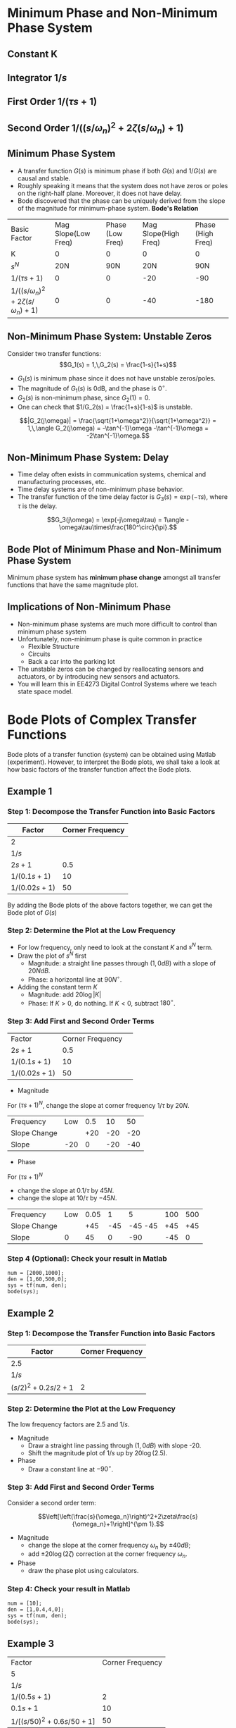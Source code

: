 #+BEGIN_SRC ipython :session :exports none
import matplotlib
import numpy as np
from numpy import log10 as log
import matplotlib.pyplot as plt
from matplotlib import rc
rc('font',**{'family':'sans-serif','sans-serif':['Arial']})
## for Palatino and other serif fonts use:
#rc('font',**{'family':'serif','serif':['Palatino']})
rc('text', usetex=True)
import control
from control.matlab import *
from control import bode_plot as bode

%load_ext tikzmagic

%matplotlib inline
%config InlineBackend.figure_format = 'svg'
#+END_SRC

#+RESULTS:
* Minimum Phase and Non-Minimum Phase System
** Constant K
[[file:assets/Lec2BodeConstant.svg]]

** Integrator $1/s$ 
[[file:assets/Lec2BodeIntegrators.svg]]

** First Order $1/(\tau s+1)$ 
[[file:assets/Lec2BodeFirstOrder.svg]]

** Second Order $1/((s/\omega_n)^2+2\zeta(s/\omega_n)+1)$
[[file:assets/Lec2BodeSecondOrder.svg]]

** Minimum Phase System

- A transfer function $G(s)$ is minimum phase if both $G(s)$ and $1/G(s)$ are causal and stable.
- Roughly speaking it means that the system does not have zeros or poles on the right-half plane. Moreover, it does not have delay.
- Bode discovered that the phase can be uniquely derived from the slope of the magnitude for minimum-phase system. *Bode's Relation*

| Basic Factor                            | Mag Slope(Low Freq) | Phase (Low Freq) | Mag Slope(High Freq) | Phase (High Freq) |
| K                                       |                   0 |               0 |                   0 |                 0 |
| $s^N$                                   |                 20N |             90N |                 20N |               90N |
| $1/(\tau s+1)$                          |                   0 |               0 |                 -20 |               -90 |
| $1/((s/\omega_n)^2+2\zeta(s/\omega_n)+1)$ |                   0 |               0 |                 -40 |              -180 |


** Non-Minimum Phase System: Unstable Zeros
Consider two transfer functions:
$$G_1(s) = 1,\,G_2(s) = \frac{1-s}{1+s}$$
- $G_1(s)$ is minimum phase since it does not have unstable zeros/poles.
- The magnitude of $G_1(s)$ is 0dB, and the phase is $0^\circ$.
- $G_2(s)$ is non-minimum phase, since $G_2(1) = 0$.
- One can check that $1/G_2(s) = \frac{1+s}{1-s}$ is unstable.

$$|G_2(j\omega)| = \frac{\sqrt{1+\omega^2}}{\sqrt{1+\omega^2}} = 1,\,\angle G_2(j\omega) = -\tan^{-1}\omega -\tan^{-1}\omega = -2\tan^{-1}\omega.$$

** Non-Minimum Phase System: Delay
#+BEGIN_SRC ipython :session :file assets/Lec3Delay.svg :exports results :eval no
%%tikz -l matrix,arrows -s 400,60 -f svg -S assets/Lec3Delay.svg

\tikzstyle{point} = [coordinate]
\tikzstyle{box} = [rectangle, draw, semithick]
\node (plant) [box] {Delay};
\node (p1) [left of=plant, anchor=east] {$r(t)$};
\node (p2) [right of=plant, anchor=west] {$y(t) = r(t-\tau)$};
\draw [semithick,-stealth'] (p1)--(plant);
\draw [semithick,-stealth'] (plant)--(p2);
#+END_SRC

#+RESULTS:
[[file:assets/Lec3Delay.svg]]


- Time delay often exists in communication systems, chemical and manufacturing processes, etc.
- Time delay systems are of non-minimum phase behavior.
- The transfer function of the time delay factor is $G_3(s) = \exp(-\tau s)$, where $\tau$ is the delay.

$$G_3(j\omega) = \exp(-j\omega\tau) = 1\angle -\omega\tau\times\frac{180^\circ}{\pi}.$$

** Bode Plot of Minimum Phase and Non-Minimum Phase System
Minimum phase system has *minimum phase change* amongst all transfer functions that have the same magnitude plot.
#+BEGIN_SRC ipython :session :file assets/Lec3UnstableZero.svg :exports results
num = [-1,1];
den = [1,1];
sys = tf(num, den);
mag, phase, omega = control.bode_plot(sys, dB=True, Plot=False, omega=np.logspace(-2,1.5,100));

plt.subplots_adjust(hspace=0.4)

plt.subplot(211)
plt.title("Bode Plot of $1$, $(1-s)/(1+s)$, and $\exp(-0.1s)$")
plt.semilogx(omega, mag, 'b')
yticks = np.linspace(-20, 20, 3) 
ylabels = [(str(ytick)) for ytick in yticks]
plt.yticks(yticks, ylabels)
plt.ylabel('Magnitude (dB)')
plt.grid(b=True, which='both')

plt.subplot(212)
g1, = plt.semilogx([1e-2,30],[0,0],'r', label='1')
g2, = plt.semilogx(omega, phase,'b', label='$(1-s)/(1+s)$')
g3, = plt.semilogx(omega,np.array(omega)*(-18)/np.pi,'k', label='$\exp(-0.1s)$')
plt.ylabel('Phase (deg)')
plt.xlabel('Frequency (rad/sec)')
yticks = np.linspace(-180, 0, 5) 
ylabels = [(str(ytick)) for ytick in yticks]
plt.yticks(yticks, ylabels)
plt.ylim(-180,10)
plt.grid(b=True, which='both')
plt.legend(handles=[g1, g2, g3], loc=3)

plt.show()
#+END_SRC

#+RESULTS:
[[file:assets/Lec3UnstableZero.svg]]

** Implications of Non-Minimum Phase

#+BEGIN_SRC ipython :session :file assets/Lec3NonMinimumPhaseStep.svg :exports results
T = np.linspace(0,6,200);
y2 = 1 - 2.222*np.exp(-1*T) + 1.222*np.exp(-10*T);
y1 = 1 - np.exp(-10*T);
y3 = 1 - np.exp(-10*(T-2));
y3 = [max(y,0) for y in y3];

plt.title("Step Response")
g1, = plt.plot(T, y1, 'r', label='Minimum Phase')
g2, = plt.plot(T, y2, 'b', label='Unstable Zero')
g3, = plt.plot(T, y3, 'k', label='Delay')
plt.ylabel('$y(t)$')
plt.ylim(-0.8,1.2)
plt.xlabel('t')
plt.grid(b=True, which='both')
plt.legend(handles=[g1, g2, g3], loc=4)

plt.show()
#+END_SRC

#+RESULTS:
[[file:assets/Lec3NonMinimumPhaseStep.svg]]

- Non-minimum phase systems are much more difficult to control than minimum phase system
- Unfortunately, non-minimum phase is quite common in practice
  - Flexible Structure
  - Circuits
  - Back a car into the parking lot
- The unstable zeros can be changed by reallocating sensors and actuators, or by introducing new sensors and actuators.
- You will learn this in EE4273 Digital Control Systems where we teach state space model.



* Bode Plots of Complex Transfer Functions

Bode plots of a transfer function (system) can be obtained using Matlab (experiment). However, to interpret the Bode plots, we shall take a look at how basic factors of the transfer function affect the Bode plots.

** Example 1

\begin{align}
G(s) = \frac{2000(s+0.5)}{s(s+10)(s+50)} = \frac{2(2s+1)}{s(0.1s+1)(0.02s+1)}.
\end{align}

*** Step 1: Decompose the Transfer Function into Basic Factors

| Factor        | Corner Frequency |
|---------------+------------------|
| 2             |                  |
| $1/s$         |                  |
| $2s+1$        |              0.5 |
| $1/(0.1s+1)$  |               10 |
| $1/(0.02s+1)$ |               50 |

By adding the Bode plots of the above factors together, we can get the Bode plot of $G(s)$

#+BEGIN_SRC ipython :session :file assets/Lec3Example1a.svg :exports results
num = [2];
den = [1];
sys = tf(num, den);
mag, phase, omega = control.bode_plot(sys, dB=True, Plot=False, omega=np.logspace(-2,3,100));

plt.subplots_adjust(hspace=0.4)

plt.subplot(211)
plt.title("Bode Plot of $2$")
plt.semilogx(omega, mag, 'b')
plt.ylabel('Magnitude (dB)')
plt.grid(b=True, which='both')

plt.subplot(212)
plt.semilogx(omega, phase,'b')
plt.ylabel('Phase (deg)')
plt.xlabel('Frequency (rad/sec)')
yticks = np.linspace(-45, 45, 3) 
ylabels = [(str(ytick)) for ytick in yticks]
plt.yticks(yticks, ylabels)
plt.grid(b=True, which='both')

plt.show()
#+END_SRC

#+RESULTS:
[[file:assets/Lec3Example1a.svg]]

#+BEGIN_SRC ipython :session :file assets/Lec3Example1b.svg :exports results
num = [1];
den = [1,0];
sys = tf(num, den);
mag, phase, omega = control.bode_plot(sys, dB=True, Plot=False, omega=np.logspace(-2,3,100));

plt.subplots_adjust(hspace=0.4)

plt.subplot(211)
plt.title("Bode Plot of $1/s$")
plt.semilogx(omega, mag, 'b')
plt.ylabel('Magnitude (dB)')
plt.grid(b=True, which='both')

plt.subplot(212)
plt.semilogx(omega, phase,'b')
plt.ylabel('Phase (deg)')
plt.xlabel('Frequency (rad/sec)')
yticks = np.linspace(-90, 0, 3) 
ylabels = [(str(ytick)) for ytick in yticks]
plt.yticks(yticks, ylabels)
plt.grid(b=True, which='both')

plt.show()
#+END_SRC

#+RESULTS:
[[file:assets/Lec3Example1b.svg]]

#+BEGIN_SRC ipython :session :file assets/Lec3Example1c.svg :exports results
num = [2,1];
den = [1];
sys = tf(num, den);
mag, phase, omega = control.bode_plot(sys, dB=True, Plot=False, omega=np.logspace(-2,3,100));

plt.subplots_adjust(hspace=0.4)

plt.subplot(211)
plt.title("Bode Plot of $2s+1$")
plt.semilogx(omega, mag, 'b')
plt.semilogx([1e-2,0.5,1e3], [0,0,20*log(2e3)], 'r--')
plt.ylabel('Magnitude (dB)')
plt.grid(b=True, which='both')

plt.subplot(212)
plt.semilogx(omega, phase,'b')
plt.semilogx([1e-2,0.05,5,1e3], [0,0,90,90], 'r--')
plt.ylabel('Phase (deg)')
plt.xlabel('Frequency (rad/sec)')
yticks = np.linspace(0, 90, 3) 
ylabels = [(str(ytick)) for ytick in yticks]
plt.yticks(yticks, ylabels)
plt.grid(b=True, which='both')

plt.show()
#+END_SRC

#+RESULTS:
[[file:assets/Lec3Example1c.svg]]

#+BEGIN_SRC ipython :session :file assets/Lec3Example1d.svg :exports results
num = [1];
den = [0.1,1];
sys = tf(num, den);
mag, phase, omega = control.bode_plot(sys, dB=True, Plot=False, omega=np.logspace(-2,3,100));

plt.subplots_adjust(hspace=0.4)

plt.subplot(211)
plt.title("Bode Plot of $1/(0.1s+1)$")
plt.semilogx(omega, mag, 'b')
plt.semilogx([1e-2,1e1,1e3], [0,0,-40], 'r--')
plt.ylabel('Magnitude (dB)')
plt.grid(b=True, which='both')

plt.subplot(212)
plt.semilogx(omega, phase,'b')
plt.semilogx([1e-2,1e0,1e2,1e3], [0,0,-90,-90], 'r--')
plt.ylabel('Phase (deg)')
plt.xlabel('Frequency (rad/sec)')
yticks = np.linspace(-90, 0, 3) 
ylabels = [(str(ytick)) for ytick in yticks]
plt.yticks(yticks, ylabels)
plt.grid(b=True, which='both')

plt.show()
#+END_SRC

#+RESULTS:
[[file:assets/Lec3Example1d.svg]]
#+BEGIN_SRC ipython :session :file assets/Lec3Example1e.svg :exports results
num = [1];
den = [0.02,1];
sys = tf(num, den);
mag, phase, omega = control.bode_plot(sys, dB=True, Plot=False, omega=np.logspace(-2,3,100));

plt.subplots_adjust(hspace=0.4)

plt.subplot(211)
plt.title("Bode Plot of $1/(0.02s+1)$")
plt.semilogx(omega, mag, 'b')
plt.semilogx([1e-2,50,1e3], [0,0,-20*log(1e3/50)], 'r--')
plt.ylabel('Magnitude (dB)')
plt.grid(b=True, which='both')

plt.subplot(212)
plt.semilogx(omega, phase,'b')
plt.semilogx([1e-2,5,500,1e3], [0,0,-90,-90], 'r--')
plt.ylabel('Phase (deg)')
plt.xlabel('Frequency (rad/sec)')
yticks = np.linspace(-90, 0, 3) 
ylabels = [(str(ytick)) for ytick in yticks]
plt.yticks(yticks, ylabels)
plt.grid(b=True, which='both')

plt.show()
#+END_SRC

#+RESULTS:
[[file:assets/Lec3Example1e.svg]]

*** Step 2: Determine the Plot at the Low Frequency
- For low frequency, only need to look at the constant $K$ and $s^N$ term.
- Draw the plot of $s^N$ first
  - Magnitude: a straight line passes through $(1,0dB)$ with a slope of $20NdB$.
  - Phase: a horizontal line at $90N^\circ$.
- Adding the constant term $K$
  - Magnitude: add $20\log|K|$
  - Phase: If $K > 0$, do nothing. If $K < 0$, subtract $180^\circ$.
#+BEGIN_SRC ipython :session :file assets/Lec3Example1f.svg :exports results
plt.subplots_adjust(hspace=0.4)

plt.subplot(211)
magof2 = 20*log(2)
plt.title("Bode Plot of $2/s$")
plt.semilogx([1e-2,1e3], [40,-60], 'r--')
plt.semilogx([1e-2,1e3], np.array([40,-60])+magof2, 'r')
yticks = np.linspace(-60, 60, 7) 
ylabels = [(str(ytick)) for ytick in yticks]
plt.annotate('(1,0dB)', xy=(1e0,0), xytext=(1e0, -20),
            arrowprops=dict(arrowstyle='->'),
            horizontalalignment='center',
            verticalalignment='top', 
            )
plt.annotate('1/s', xy=(1e-1,20), xytext=(1e-1, -40),
            arrowprops=dict(arrowstyle='->'),
            horizontalalignment='center',
            verticalalignment='top', 
            )
plt.annotate('2/s', xy=(1e2,-40), xytext=(1e2, magof2),
            arrowprops=dict(arrowstyle='->'),
            horizontalalignment='center',
            verticalalignment='bottom', 
            )
plt.annotate('+%.2fdB' % magof2, xy=(1e1,-40), xytext=(1e1, 20),
            arrowprops=dict(arrowstyle='<-'),
            horizontalalignment='center',
            verticalalignment='bottom', 
            )
plt.yticks(yticks, ylabels)
plt.ylabel('Magnitude (dB)')
plt.grid(b=True, which='both')

plt.subplot(212)
plt.semilogx([1e-2,1e3], [-90,-90], 'r')
plt.ylabel('Phase (deg)')
plt.xlabel('Frequency (rad/sec)')
yticks = np.linspace(-180, 0, 5) 
ylabels = [(str(ytick)) for ytick in yticks]
plt.yticks(yticks, ylabels)
plt.grid(b=True, which='both')

plt.show()
#+END_SRC 

#+RESULTS:
[[file:assets/Lec3Example1f.svg]]
*** Step 3: Add First and Second Order Terms

| Factor        | Corner Frequency | 
| $2s+1$        |              0.5 |
| $1/(0.1s+1)$  |               10 |
| $1/(0.02s+1)$ |               50 |

- Magnitude
For $(\tau s+1)^N$, change the slope at corner frequency $1/\tau$ by $20N$.

| Frequency    | Low | 0.5 |  10 |  50 |
| Slope Change |     | +20 | -20 | -20 |
| Slope        | -20 |   0 | -20 | -40 |
- Phase
For $(\tau s+1)^N$
- change the slope at $0.1/\tau$ by $45N$.
- change the slope at $10/\tau$ by $-45N$.

| Frequency    | Low | 0.05 |   1 |       5 | 100 | 500 |
| Slope Change |     |  +45 | -45 | -45 -45 | +45 | +45 |
| Slope        |   0 |   45 |   0 |     -90 | -45 |  0  |
#+BEGIN_SRC ipython :session :file assets/Lec3Example1g.svg :exports results
plt.subplots_adjust(hspace=0.4)

plt.subplot(211)
magof2 = 20*log(2)
plt.title("Bode Plot of $G(s)$")
plt.semilogx([1e-2,1e3], np.array([40,-60])+magof2, 'r--')

freqs = [1e-2,0.5,10,50,1e3];
slopes = [-20,0,-20,-40];
mags = [40+20*log(2),0,0,0,0];
for i in range(1, len(freqs)):
    mags[i] = mags[i-1] + slopes[i-1]*(log(freqs[i])-log(freqs[i-1]))
    plt.annotate('%g' % slopes[i-1], xy=(1,1), xytext=(np.sqrt(freqs[i-1]*freqs[i]), -50),
                horizontalalignment='center',
                verticalalignment='center', 
                )

plt.semilogx(freqs,mags, 'r')

for freq in [0.5, 10, 50]:
    plt.annotate('%g' %freq, xy=(freq,-50), xytext=(freq, 50),
                arrowprops=dict(arrowstyle='-'),
                horizontalalignment='center',
                verticalalignment='center', 
                )

yticks = np.linspace(-60, 60, 7) 
ylabels = [(str(ytick)) for ytick in yticks]
plt.yticks(yticks, ylabels)
plt.ylabel('Magnitude (dB)')
plt.grid(b=True, which='both')

plt.subplot(212)
plt.semilogx([1e-2,1e3], [-90,-90], 'r--')
freqs = [1e-2,0.05,1,5,100,500,1e3]
slopes = [0,45,0,-90,-45,0]
phases = [-90,0,0,0,0,0,0]
for i in range(1, len(freqs)):
    phases[i] = phases[i-1] + slopes[i-1]*(log(freqs[i])-log(freqs[i-1]))
    plt.annotate('%g' % slopes[i-1], xy=(freq,-170), xytext=(np.sqrt(freqs[i-1]*freqs[i]), -170),
                horizontalalignment='center',
                verticalalignment='center', 
                )

plt.semilogx(freqs, phases, 'r')

for freq in [0.05, 1, 5, 100, 500]:
    plt.annotate('%g' %freq, xy=(freq,-170), xytext=(freq, -10),
                arrowprops=dict(arrowstyle='-'),
                horizontalalignment='center',
                verticalalignment='center', 
                )
plt.ylabel('Phase (deg)')
plt.xlabel('Frequency (rad/sec)')

yticks = np.linspace(-180, 0, 5) 
ylabels = [(str(ytick)) for ytick in yticks]
plt.yticks(yticks, ylabels)
plt.grid(b=True, which='both')

plt.show()
#+END_SRC 

#+RESULTS:
[[file:assets/Lec3Example1g.svg]]

*** Step 4 (Optional): Check your result in Matlab
#+BEGIN_SRC ipython :session :file tmp.svg :exports code
num = [2000,1000];
den = [1,60,500,0];
sys = tf(num, den);
bode(sys);
#+END_SRC

#+RESULTS:
[[file:tmp.svg]]

#+BEGIN_SRC ipython :session :file assets/Lec3Example1h.svg :exports results
num = [2000,1000];
den = [1,60,500,0];
sys = tf(num, den);
mag, phase, omega = control.bode_plot(sys, dB=True, Plot=False, omega=np.logspace(-2,3,100));

plt.subplots_adjust(hspace=0.4)

plt.subplot(211)
magof2 = 20*log(2)
plt.title("Bode Plot of $G(s)$")

freqs = [1e-2,0.5,10,50,1e3];
slopes = [-20,0,-20,-40];
mags = [40+20*log(2),0,0,0,0];
for i in range(1, len(freqs)):
    mags[i] = mags[i-1] + slopes[i-1]*(log(freqs[i])-log(freqs[i-1]))

plt.semilogx(omega,mag, 'b')
plt.semilogx(freqs,mags, 'r--')

yticks = np.linspace(-60, 60, 7) 
ylabels = [(str(ytick)) for ytick in yticks]
plt.yticks(yticks, ylabels)
plt.ylabel('Magnitude (dB)')
plt.grid(b=True, which='both')

plt.subplot(212)
freqs = [1e-2,0.05,1,5,100,500,1e3]
slopes = [0,45,0,-90,-45,0]
phases = [-90,0,0,0,0,0,0]
for i in range(1, len(freqs)):
    phases[i] = phases[i-1] + slopes[i-1]*(log(freqs[i])-log(freqs[i-1]))

plt.semilogx(omega,phase, 'b')
plt.semilogx(freqs, phases, 'r--')

plt.ylabel('Phase (deg)')
plt.xlabel('Frequency (rad/sec)')

yticks = np.linspace(-180, 0, 5) 
ylabels = [(str(ytick)) for ytick in yticks]
plt.yticks(yticks, ylabels)
plt.grid(b=True, which='both')

plt.show()
#+END_SRC 

#+RESULTS:
[[file:assets/Lec3Example1h.svg]]
** Example 2

\begin{align}
G(s) = \frac{10}{s(s^2+0.4s+4)} = \frac{2.5}{s((s/2)^2+2\times 0.1s/2+1)}.
\end{align}

*** Step 1: Decompose the Transfer Function into Basic Factors

| Factor             | Corner Frequency |
|--------------------+------------------|
| 2.5                |                  |
| $1/s$              |                  |
| $(s/2)^2+0.2s/2+1$ |                2 |

#+BEGIN_SRC ipython :session :file assets/Lec3Example2a.svg :exports results
num = [1];
den = [0.25,0.1,1];
sys = tf(num, den);
mag, phase, omega = bode(sys, dB=True, Plot=False, omega=np.logspace(-2,2,100));

plt.subplots_adjust(hspace=0.4)

plt.subplot(211)
plt.title("Bode Plot of $1/(0.25s^2+0.1s+1)$")
plt.semilogx(omega, mag, 'b')
plt.semilogx([1e-2,2,2,2,1e2], [0,0,-20*log(0.2),0,-40*log(50)], 'r--')
plt.ylabel('Magnitude (dB)')
plt.grid(b=True, which='both')

plt.subplot(212)
plt.semilogx(omega, phase,'b')
plt.ylabel('Phase (deg)')
plt.xlabel('Frequency (rad/sec)')
yticks = np.linspace(-180, 0, 5) 
ylabels = [(str(ytick)) for ytick in yticks]
plt.yticks(yticks, ylabels)
plt.grid(b=True, which='both')

plt.show()
#+END_SRC

#+RESULTS:
[[file:assets/Lec3Example2a.svg]]


*** Step 2: Determine the Plot at the Low Frequency
The low frequency factors are $2.5$ and $1/s$.

- Magnitude
  + Draw a straight line passing through $(1,0dB)$ with slope -20.
  + Shift the magnitude plot of $1/s$ up by $20\log(2.5)$.
- Phase
  + Draw a constant line at $-90^\circ$.
#+BEGIN_SRC ipython :session :file assets/Lec3Example2b.svg :exports results
plt.subplots_adjust(hspace=0.4)

plt.subplot(211)
plt.title("Bode Plot of $2.5/s$")
plt.semilogx([1e-2,1e2], [40,-40], 'r--')
plt.semilogx([1e-2,1e2], np.array([40,-40])+20*log(2.5), 'r')
yticks = np.linspace(-100, 40, 8) 
ylabels = [(str(ytick)) for ytick in yticks]
plt.annotate('(1,0dB)', xy=(1e0,0), xytext=(1e0, -20),
            arrowprops=dict(arrowstyle='->'),
            horizontalalignment='center',
            verticalalignment='top', 
            )
plt.annotate('1/s', xy=(1e-1,20), xytext=(1e-1, -40),
            arrowprops=dict(arrowstyle='->'),
            horizontalalignment='center',
            verticalalignment='top', 
            )
plt.annotate('2.5/s', xy=(1e2,-40), xytext=(1e2, 20*log(2.5)),
            arrowprops=dict(arrowstyle='->'),
            horizontalalignment='center',
            verticalalignment='bottom', 
            )
plt.annotate('+%.2fdB' % (20*log(2.5)), xy=(1e1,-40), xytext=(1e1, 20),
            arrowprops=dict(arrowstyle='<-'),
            horizontalalignment='center',
            verticalalignment='bottom', 
            )
plt.yticks(yticks, ylabels)
plt.ylabel('Magnitude (dB)')
plt.grid(b=True, which='both')

plt.subplot(212)
plt.semilogx([1e-2,1e2], [-90,-90], 'r')
plt.ylabel('Phase (deg)')
plt.xlabel('Frequency (rad/sec)')
yticks = np.linspace(-180, 0, 5) 
ylabels = [(str(ytick)) for ytick in yticks]
plt.yticks(yticks, ylabels)
plt.grid(b=True, which='both')

plt.show()
#+END_SRC 

#+RESULTS:
[[file:assets/Lec3Example2b.svg]]

*** Step 3: Add First and Second Order Terms
Consider a second order term:

$$\left[\left(\frac{s}{\omega_n}\right)^2+2\zeta\frac{s}{\omega_n}+1\right]^{\pm 1}.$$
- Magnitude
  + change the slope at the corner frequency $\omega_n$ by $\pm 40dB$;
  + add $\pm 20\log(2\zeta)$ correction at the corner frequency $\omega_n$.
- Phase
  + draw the phase plot using calculators.
#+BEGIN_SRC ipython :session :file assets/Lec3Example2c.svg :exports results
  plt.subplots_adjust(hspace=0.4)

  plt.subplot(211)
  plt.title("Bode Plot of $G(s)$")

  freqs = [1e-2,2,1e2];
  slopes = [-20,-60];
  mags = [40+20*log(2.5),0,0];
  for i in range(1, len(freqs)):
       mags[i] = mags[i-1] + slopes[i-1]*(log(freqs[i])-log(freqs[i-1]))

  plt.annotate('-20', xy=(1,-50), xytext=(1e-1, 20),
		  horizontalalignment='center',
		  verticalalignment='top', 
		  )
  plt.annotate('-60', xy=(1,-50), xytext=(1e1, -40),
                  horizontalalignment='right',
                  verticalalignment='top', 
                  )
  plt.annotate('+%.1fdB' % (-20*log(0.2)), xy=(2, 20*log(2.5/2/0.2)), xytext=(1e1, 20*log(2.5/2/0.2)),
	arrowprops=dict(arrowstyle='->'),
	horizontalalignment='left',
	verticalalignment='top', 
               )


  plt.semilogx(freqs,mags, 'r--')
  plt.semilogx([2,2],[20*log(2.5/2),20*log(2.5/2/0.2)], 'r')

  yticks = np.linspace(-100, 40, 8) 
  ylabels = [(str(ytick)) for ytick in yticks]
  plt.yticks(yticks, ylabels)
  plt.ylabel('Magnitude (dB)')
  plt.grid(b=True, which='both')

  plt.subplot(212)

  plt.semilogx([1e-2,2],[-90,-90], 'r--')
  plt.semilogx([2,1e2],[-270,-270],'r--')
  plt.ylabel('Phase (deg)')
  plt.xlabel('Frequency (rad/sec)')

  yticks = np.linspace(-270, -90, 5) 
  ylabels = [(str(ytick)) for ytick in yticks]
  plt.yticks(yticks, ylabels)
  plt.grid(b=True, which='both')

  plt.xlabel('Frequency (rad/sec)')

  plt.show()
#+END_SRC 

#+RESULTS:
[[file:assets/Lec3Example2c.svg]]


*** Step 4: Check your result in Matlab
#+BEGIN_SRC ipython :session :file:tmp.svg  :exports code
num = [10];
den = [1,0.4,4,0];
sys = tf(num, den);
bode(sys);
#+END_SRC

#+RESULTS:
: <matplotlib.figure.Figure at 0x7f88f5d26f60>



#+BEGIN_SRC ipython :session :file assets/Lec3Example2d.svg :exports results
num = [10];
den = [1,0.4,4,0];
sys = tf(num, den);
mag, phase, omega = control.bode_plot(sys, dB=True, Plot=False, omega=np.logspace(-2,2,100));

plt.subplots_adjust(hspace=0.4)

plt.subplot(211)
plt.title("Bode Plot of $G(s)$")

freqs = [1e-2,2,1e2];
slopes = [-20,-60];
mags = [40+20*log(2.5),0,0];
for i in range(1, len(freqs)):
    mags[i] = mags[i-1] + slopes[i-1]*(log(freqs[i])-log(freqs[i-1]))

plt.semilogx(omega,mag, 'b')
plt.semilogx(freqs,mags, 'r--')
plt.semilogx([2,2],[20*log(2.5/2),20*log(2.5/2/0.2)], 'r')

yticks = np.linspace(-100, 40, 8) 
ylabels = [(str(ytick)) for ytick in yticks]
plt.yticks(yticks, ylabels)
plt.ylabel('Magnitude (dB)')
plt.grid(b=True, which='both')

plt.subplot(212)
plt.semilogx(omega,phase, 'b')

plt.semilogx([1e-2,2],[-90,-90], 'r--')
plt.semilogx([2,1e2],[-270,-270],'r--')
plt.ylabel('Phase (deg)')
plt.xlabel('Frequency (rad/sec)')

yticks = np.linspace(-270, -90, 5) 
ylabels = [(str(ytick)) for ytick in yticks]
plt.yticks(yticks, ylabels)
plt.grid(b=True, which='both')

plt.show()
#+END_SRC 

#+RESULTS:
[[file:assets/Lec3Example2d.svg]]

** Example 3
\begin{align}
G(s) &= \frac{2500(s+10)}{s(s+2)(s^2+30+2500)}\\
&=\frac{5(0.1s+1)}{s(0.5s+1)\left[(s/50)^2+0.6s/50+1\right]}.
\end{align}

| Factor                              | Corner Frequency |
| 5                                   |                  |
| $1/s$                               |                  |
| $1/(0.5s+1)$                        |                2 |
| $0.1s+1$                            |               10 |
| $1/\left[(s/50)^2+0.6s/50+1\right]$ |               50 |

- Magnitude
  + Low Frequency: Draw a straight line passing through $(1,0dB)$ with slope -20. Shift this line up by $20\log(5)=14dB$.
  + Adding the first and second order term. Add $-20\log(0.6) = 4.4dB$ correction at 50.
| Frequency    | Low |   2 |  10 |  50 |
| Slope Change |     | -20 | +20 | -40 |
| Slope        | -20 | -40 | -20 | -60 |
- Phase
  + Phase starts at $-90^\circ$ due to the integrator.
  + Phase ends at $-90-90+90-180 = -270^\circ$.
  + Use calculator to draw the phase plot.
#+BEGIN_SRC ipython :session :file assets/Lec3Example3a.svg :exports results
  plt.subplots_adjust(hspace=0.4)

  plt.subplot(211)
  plt.title("Bode Plot of $G(s)$")

  freqs = [1e-1,2,10,50,1e3];
  slopes = [-20,-40,-20,-60];
  mags = [20+20*log(5),0,0,0,0];
  for i in range(1, len(freqs)):
       mags[i] = mags[i-1] + slopes[i-1]*(log(freqs[i])-log(freqs[i-1]))
       plt.annotate('%g' % slopes[i-1], xy=(1,1), xytext=(np.sqrt(freqs[i-1]*freqs[i]), -100),
                horizontalalignment='center',
                verticalalignment='center', 
                )


  for freq in [2, 10, 50]:
       plt.annotate('%g' %freq, xy=(freq,-100), xytext=(freq, 20),
                arrowprops=dict(arrowstyle='-'),
                horizontalalignment='center',
                verticalalignment='bottom', 
                )

  plt.annotate('+%.1fdB' % (-20*log(0.6)), xy=(50,mags[3]-20*log(0.6)), xytext=(1e2,mags[3]-20*log(0.6)),
	arrowprops=dict(arrowstyle='->'),
	horizontalalignment='left',
	verticalalignment='top', 
               )
  plt.semilogx(freqs,mags, 'r--')
  plt.semilogx([50,50],[mags[3], mags[3]-20*log(0.6)], 'r')

  yticks = np.linspace(-100, 40, 8) 
  ylabels = [(str(ytick)) for ytick in yticks]
  plt.yticks(yticks, ylabels)
  plt.ylabel('Magnitude (dB)')
  plt.grid(b=True, which='both')

  plt.subplot(212)

  plt.semilogx([1e-1,50],[-90,-90], 'r--')
  plt.semilogx([50,1e3],[-270,-270],'r--')
  plt.ylabel('Phase (deg)')
  plt.xlabel('Frequency (rad/sec)')

  yticks = np.linspace(-270, -90, 5) 
  ylabels = [(str(ytick)) for ytick in yticks]
  plt.yticks(yticks, ylabels)
  plt.grid(b=True, which='both')

  plt.xlabel('Frequency (rad/sec)')

  plt.show()
#+END_SRC 

#+RESULTS:
[[file:assets/Lec3Example3a.svg]]

#+BEGIN_SRC ipython :session :file assets/Lec3Example3b.svg :exports results

  num = [2500, 25000];
  den = [1,32,2560,5000,0];
  sys = tf(num, den);
  mag, phase, omega = bode(sys, dB=True, Plot=False, omega=np.logspace(-1,3,100));
  plt.subplots_adjust(hspace=0.4)

  plt.subplot(211)
  plt.title("Bode Plot of $G(s)$")

  freqs = [1e-1,2,10,50,1e3];
  slopes = [-20,-40,-20,-60];
  mags = [20+20*log(5),0,0,0,0];
  for i in range(1, len(freqs)):
       mags[i] = mags[i-1] + slopes[i-1]*(log(freqs[i])-log(freqs[i-1]))

  plt.semilogx(omega,mag, 'b')
  plt.semilogx(freqs,mags, 'r--')
  plt.semilogx([50,50],[mags[3], mags[3]-20*log(0.6)], 'r')

  yticks = np.linspace(-100, 40, 8) 
  ylabels = [(str(ytick)) for ytick in yticks]
  plt.yticks(yticks, ylabels)
  plt.ylabel('Magnitude (dB)')
  plt.grid(b=True, which='both')

  plt.subplot(212)

  plt.semilogx(omega,phase, 'b')
  plt.semilogx([1e-1,50],[-90,-90], 'r--')
  plt.semilogx([50,1e3],[-270,-270],'r--')
  plt.ylabel('Phase (deg)')
  plt.xlabel('Frequency (rad/sec)')

  yticks = np.linspace(-270, -90, 5) 
  ylabels = [(str(ytick)) for ytick in yticks]
  plt.yticks(yticks, ylabels)
  plt.grid(b=True, which='both')

  plt.xlabel('Frequency (rad/sec)')

  plt.show()
#+END_SRC 

#+RESULTS:
[[file:assets/Lec3Example3b.svg]]

